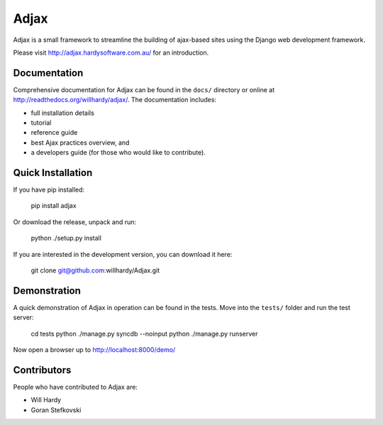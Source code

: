 =====
Adjax
=====

Adjax is a small framework to streamline the building of ajax-based sites using
the Django web development framework. 

Please visit http://adjax.hardysoftware.com.au/ for an introduction.


Documentation
=============

Comprehensive documentation for Adjax can be found in the ``docs/`` directory or
online at http://readthedocs.org/willhardy/adjax/. The documentation includes:

- full installation details
- tutorial
- reference guide
- best Ajax practices overview, and
- a developers guide (for those who would like to contribute).


Quick Installation
==================

If you have pip installed:

    pip install adjax

Or download the release, unpack and run:

    python ./setup.py install

If you are interested in the development version, you can download it here:

    git clone git@github.com:willhardy/Adjax.git


Demonstration
=============

A quick demonstration of Adjax in operation can be found in the tests.
Move into the ``tests/`` folder and run the test server:

    cd tests
    python ./manage.py syncdb --noinput
    python ./manage.py runserver

Now open a browser up to http://localhost:8000/demo/


Contributors
============

People who have contributed to Adjax are:

- Will Hardy
- Goran Stefkovski

